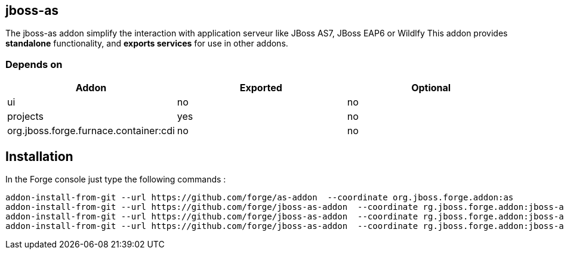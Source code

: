 == jboss-as
:idprefix: id_ 
The jboss-as addon simplify the interaction with application serveur like JBoss AS7, JBoss EAP6 or Wildlfy
This addon provides *standalone* functionality, and *exports services* for use in other addons. 

=== Depends on
[options="header"]
|===
|Addon |Exported |Optional

|ui
|no
|no

|projects
|yes
|no

|org.jboss.forge.furnace.container:cdi
|no
|no

|===


== Installation
In the Forge console just type the following commands :
[source]
----
addon-install-from-git --url https://github.com/forge/as-addon  --coordinate org.jboss.forge.addon:as
addon-install-from-git --url https://github.com/forge/jboss-as-addon  --coordinate rg.jboss.forge.addon:jboss-as-eap6
addon-install-from-git --url https://github.com/forge/jboss-as-addon  --coordinate rg.jboss.forge.addon:jboss-as-as7
addon-install-from-git --url https://github.com/forge/jboss-as-addon  --coordinate rg.jboss.forge.addon:jboss-as-wf
----


